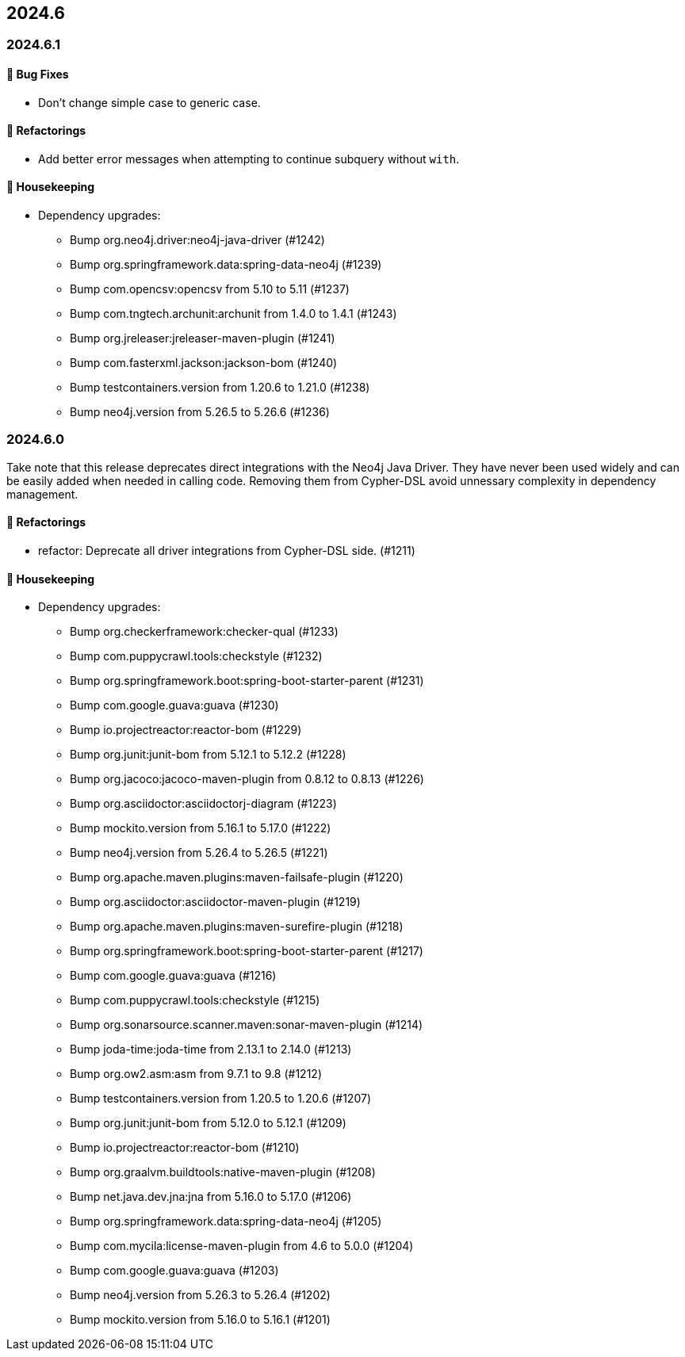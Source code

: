 == 2024.6

=== 2024.6.1

==== 🐛 Bug Fixes

* Don't change simple case to generic case.

==== 🔄️ Refactorings

* Add better error messages when attempting to continue subquery without `with`.

==== 🧹 Housekeeping

* Dependency upgrades:
** Bump org.neo4j.driver:neo4j-java-driver (#1242)
** Bump org.springframework.data:spring-data-neo4j (#1239)
** Bump com.opencsv:opencsv from 5.10 to 5.11 (#1237)
** Bump com.tngtech.archunit:archunit from 1.4.0 to 1.4.1 (#1243)
** Bump org.jreleaser:jreleaser-maven-plugin (#1241)
** Bump com.fasterxml.jackson:jackson-bom (#1240)
** Bump testcontainers.version from 1.20.6 to 1.21.0 (#1238)
** Bump neo4j.version from 5.26.5 to 5.26.6 (#1236)


=== 2024.6.0

Take note that this release deprecates direct integrations with the Neo4j Java Driver. They have never been used widely and can be easily added when needed in calling code.
Removing them from Cypher-DSL avoid unnessary complexity in dependency management.

==== 🔄️ Refactorings

* refactor: Deprecate all driver integrations from Cypher-DSL side. (#1211)

==== 🧹 Housekeeping

* Dependency upgrades:
** Bump org.checkerframework:checker-qual (#1233)
** Bump com.puppycrawl.tools:checkstyle (#1232)
** Bump org.springframework.boot:spring-boot-starter-parent (#1231)
** Bump com.google.guava:guava (#1230)
** Bump io.projectreactor:reactor-bom (#1229)
** Bump org.junit:junit-bom from 5.12.1 to 5.12.2 (#1228)
** Bump org.jacoco:jacoco-maven-plugin from 0.8.12 to 0.8.13 (#1226)
** Bump org.asciidoctor:asciidoctorj-diagram (#1223)
** Bump mockito.version from 5.16.1 to 5.17.0 (#1222)
** Bump neo4j.version from 5.26.4 to 5.26.5 (#1221)
** Bump org.apache.maven.plugins:maven-failsafe-plugin (#1220)
** Bump org.asciidoctor:asciidoctor-maven-plugin (#1219)
** Bump org.apache.maven.plugins:maven-surefire-plugin (#1218)
** Bump org.springframework.boot:spring-boot-starter-parent (#1217)
** Bump com.google.guava:guava (#1216)
** Bump com.puppycrawl.tools:checkstyle (#1215)
** Bump org.sonarsource.scanner.maven:sonar-maven-plugin (#1214)
** Bump joda-time:joda-time from 2.13.1 to 2.14.0 (#1213)
** Bump org.ow2.asm:asm from 9.7.1 to 9.8 (#1212)
** Bump testcontainers.version from 1.20.5 to 1.20.6 (#1207)
** Bump org.junit:junit-bom from 5.12.0 to 5.12.1 (#1209)
** Bump io.projectreactor:reactor-bom (#1210)
** Bump org.graalvm.buildtools:native-maven-plugin (#1208)
** Bump net.java.dev.jna:jna from 5.16.0 to 5.17.0 (#1206)
** Bump org.springframework.data:spring-data-neo4j (#1205)
** Bump com.mycila:license-maven-plugin from 4.6 to 5.0.0 (#1204)
** Bump com.google.guava:guava (#1203)
** Bump neo4j.version from 5.26.3 to 5.26.4 (#1202)
** Bump mockito.version from 5.16.0 to 5.16.1 (#1201)
